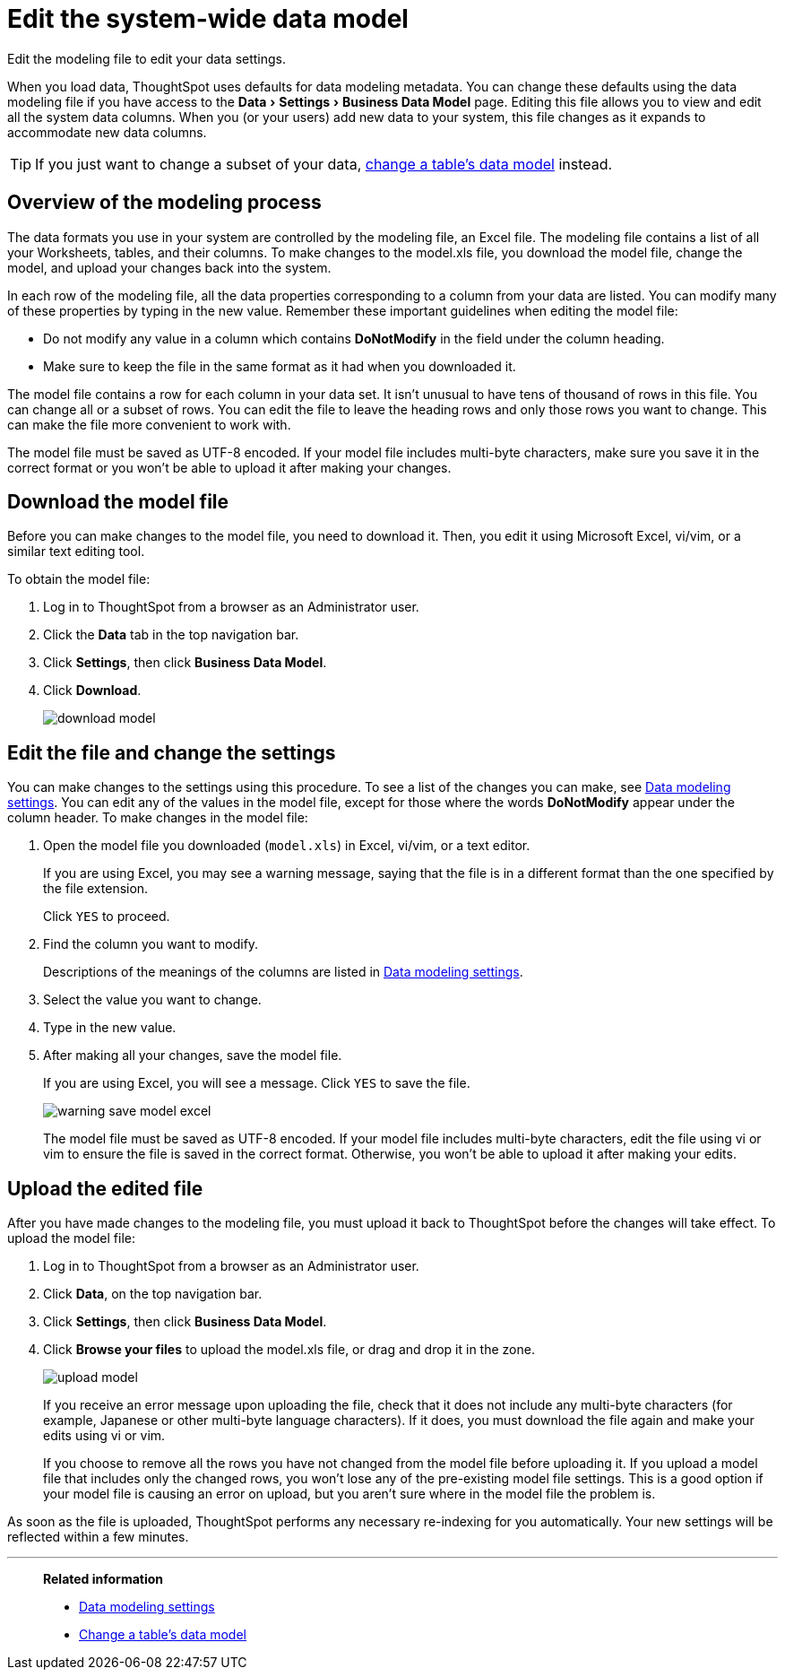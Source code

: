 = Edit the system-wide data model
:last_updated: 04/15/2021
:experimental:
:linkattrs:
:redirect_from: /admin/data-modeling/edit-model-file.html

Edit the modeling file to edit your data settings.

When you load data, ThoughtSpot uses defaults for data modeling metadata.
You can change these defaults using the data modeling file if you have access to the menu:Data[Settings > Business Data Model] page.
Editing this file allows you to view and edit all the system data columns.
When you (or your users) add new data to your system, this file changes as it expands to accommodate new data columns.

TIP: If you just want to change a subset of your data, xref:model-data-ui.adoc[change a table's data model] instead.

== Overview of the modeling process

The data formats you use in your system are controlled by the modeling file, an Excel file. The modeling file contains a list of all your Worksheets, tables, and their columns.
To make changes to the model.xls file, you download the model file, change the model, and upload your changes back into the system.

In each row of the modeling file, all the data properties corresponding to a column from your data are listed.
You can modify many of these properties by typing in the new value.
Remember these important guidelines when editing the model file:

* Do not modify any value in a column which contains *DoNotModify* in the field under the column heading.
* Make sure to keep the file in the same format as it had when you downloaded it.

The model file contains a row for each column in your data set.
It isn't unusual to have tens of thousand of rows in this file.
You can change all or a subset of rows.
You can edit the file to leave the heading rows and only those rows you want to change.
This can make the file more convenient to work with.

The model file must be saved as UTF-8 encoded.
If your model file includes multi-byte characters, make sure you save it in the correct format or you won't be able to upload it after making your changes.

== Download the model file

Before you can make changes to the model file, you need to download it.
Then, you edit it using Microsoft Excel, vi/vim, or a similar text editing tool.

To obtain the model file:

. Log in to ThoughtSpot from a browser as an Administrator user.
. Click the *Data* tab in the top navigation bar.
. Click *Settings*, then click *Business Data Model*.
. Click *Download*.
+
image::download_model.png[]

== Edit the file and change the settings

You can make changes to the settings using this procedure.
To see a list of the changes you can make, see xref:data-modeling-settings.adoc[Data modeling settings].
You can edit any of the values in the model file, except for those where the words *DoNotModify* appear under the column header.
To make changes in the model file:

. Open the model file you downloaded (`model.xls`) in Excel, vi/vim, or a text editor.
+
If you are using Excel, you may see a warning message, saying that the file is in a different format than the one specified by the file extension.
+
Click `YES` to proceed.

. Find the column you want to modify.
+
Descriptions of the meanings of the columns are listed in xref:data-modeling-settings.adoc[Data modeling settings].

. Select the value you want to change.
. Type in the new value.
. After making all your changes, save the model file.
+
If you are using Excel, you will see a message.
Click `YES` to save the file.
+
image::warning_save_model_excel.png[]
+
The model file must be saved as UTF-8 encoded.
If your model file includes  multi-byte characters, edit the file using vi or vim to ensure the file is  saved in the correct format.
Otherwise, you won't be able to upload it after  making your edits.

== Upload the edited file

After you have made changes to the modeling file, you must upload it back to ThoughtSpot before the changes will take effect.
To upload the model file:

. Log in to ThoughtSpot from a browser as an Administrator user.
. Click *Data*, on the top navigation bar.
. Click *Settings*, then click *Business Data Model*.
. Click *Browse your files* to upload the model.xls file, or drag and drop it in the zone.
+
image::upload_model.png[]
+
If you receive an error message upon uploading the file, check that it does  not include any multi-byte characters (for example, Japanese or other multi-byte  language characters).
If it does, you must download the file again and  make your edits using vi or vim.
+
If you choose to remove all the rows you have not changed from  the model file before uploading it.
If you upload a model file that includes  only the changed rows, you won't lose any of the pre-existing model file  settings.
This is a good option if your model file is causing an error on  upload, but you aren't sure where in the model file the problem is.

As soon as the file is uploaded, ThoughtSpot performs any necessary re-indexing for you automatically.
Your new settings will be reflected within a few minutes.

'''
> **Related information**
>
> * xref:data-modeling-settings.adoc[Data modeling settings]
> * xref:model-data-ui.adoc[Change a table's data model]
